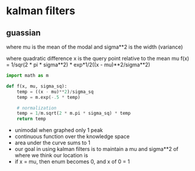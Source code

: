 * kalman filters

** guassian 
   where mu is the mean of the modal and sigma**2 is the width (variance)
   
   where quadratic difference x is the query point relative to the mean mu
   f(x) = 1/sqr(2 * pi * sigma**2) * exp*1/2((x - mu)**2/sigma**2)
   #+BEGIN_SRC python
     import math as m
     
     def f(x, mu, sigma_sq):
         temp = ((x - mu)**2)/sigma_sq
         temp = m.exp(-.5 * temp)
     
         # normalization
         temp = 1/m.sqrt(2 * m.pi * sigma_sq) * temp
         return temp
     
   #+END_SRC

   - unimodal
     when graphed only 1 peak
   - continuous function over the knowledge space
   - area under the curve sums to 1
   - our goal in using kalman filters is to maintain a mu and sigma**2 of where we think our location is
   - if x = mu, then enum becomes 0, and x of 0 = 1

** 
